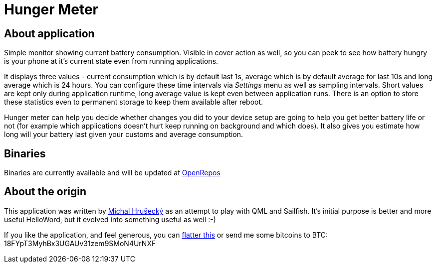 Hunger Meter
============

About application
-----------------

Simple monitor showing current battery consumption. Visible in cover action as
well, so you can peek to see how battery hungry is your phone at it's current
state even from running applications.

It displays three values - current consumption which is by default last 1s,
average which is by default average for last 10s and long average which is 24
hours. You can configure these time intervals via _Settings_ menu as well as
sampling intervals. Short values are kept only during application runtime, long
average value is kept even between application runs. There is an option to
store these statistics even to permanent storage to keep them available after
reboot.

Hunger meter can help you decide whether changes you did to your device setup
are going to help you get better battery life or not (for example which
applications doesn't hurt keep running on background and which does). It also
gives you estimate how long will your battery last given your customs and
average consumption.

Binaries
--------

Binaries are currently available and will be updated at
https://openrepos.net/node/5041/[OpenRepos]

About the origin
----------------

This application was written by http://michal.hrusecky.net[Michal Hrušecký] as
an attempt to play with QML and Sailfish. It's initial purpose is better and
more useful HelloWord, but it evolved into something useful as well :-)

If you like the application, and feel generous, you can
https://flattr.com/submit/auto?user_id=miska&url=https%3A%2F%2Fgithub.com%2Fmiska%2FHungerMeter[flatter this]
or send me some bitcoins to BTC: 18FYpT3MyhBx3UGAUv31zem9SMoN4UrNXF
